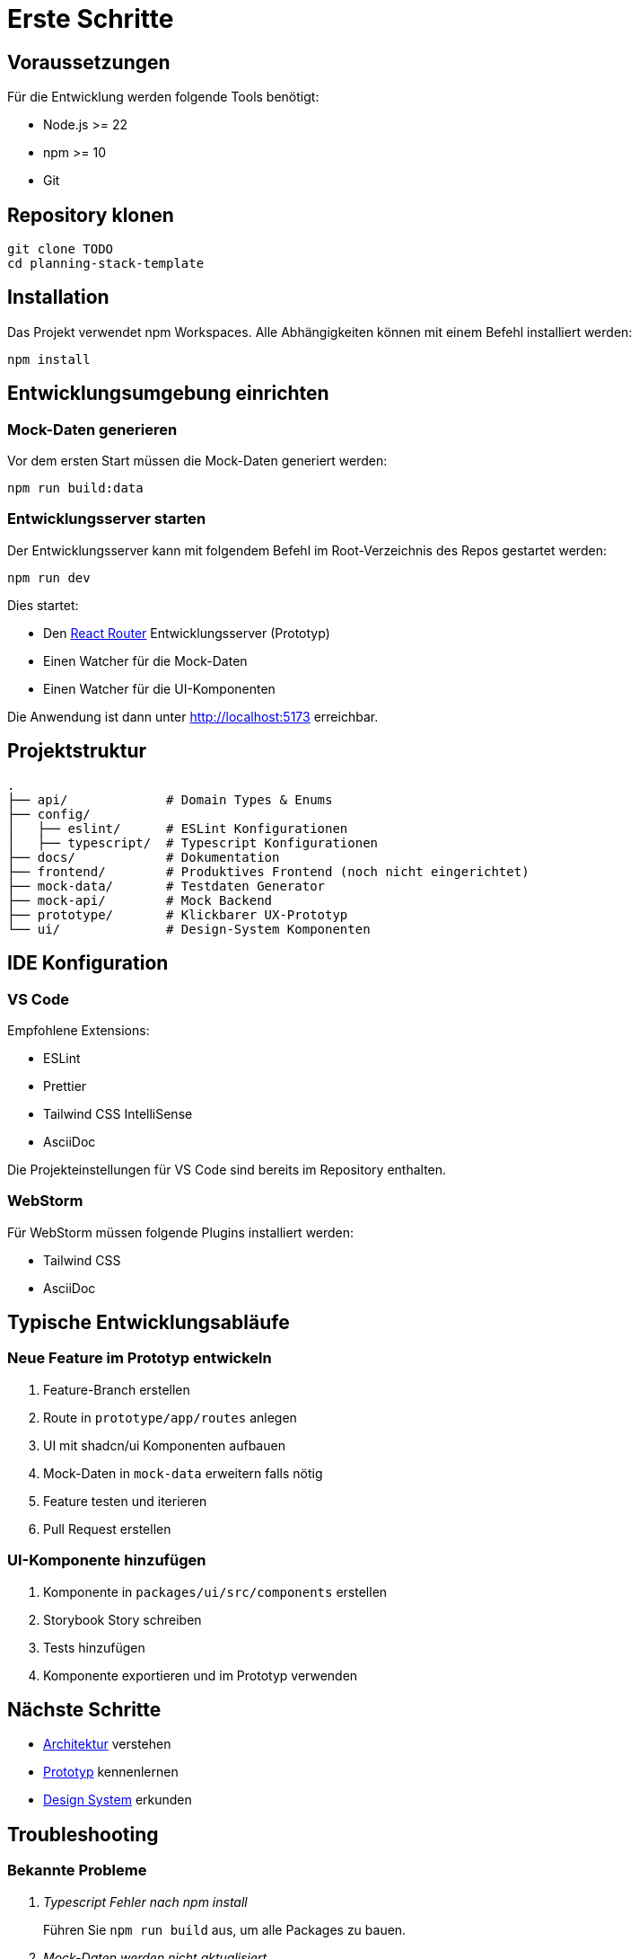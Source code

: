 = Erste Schritte
:experimental:
:icons: font



== Voraussetzungen

Für die Entwicklung werden folgende Tools benötigt:

* Node.js >= 22
* npm >= 10
* Git

== Repository klonen

[source,bash]
----
git clone TODO
cd planning-stack-template
----

== Installation

Das Projekt verwendet npm Workspaces. Alle Abhängigkeiten können mit einem Befehl installiert werden:

[source,bash]
----
npm install
----

== Entwicklungsumgebung einrichten

=== Mock-Daten generieren

Vor dem ersten Start müssen die Mock-Daten generiert werden:

[source,bash]
----
npm run build:data
----

=== Entwicklungsserver starten

Der Entwicklungsserver kann mit folgendem Befehl im Root-Verzeichnis des Repos gestartet werden:

[source,bash]
----
npm run dev
----

Dies startet:

* Den https://reactrouter.com/home[React Router] Entwicklungsserver (Prototyp)
* Einen Watcher für die Mock-Daten
* Einen Watcher für die UI-Komponenten

Die Anwendung ist dann unter http://localhost:5173 erreichbar.

== Projektstruktur

[source]
----
.
├── api/             # Domain Types & Enums
├── config/
│   ├── eslint/      # ESLint Konfigurationen
│   ├── typescript/  # Typescript Konfigurationen
├── docs/            # Dokumentation
├── frontend/        # Produktives Frontend (noch nicht eingerichtet)
├── mock-data/       # Testdaten Generator
├── mock-api/        # Mock Backend
├── prototype/       # Klickbarer UX-Prototyp
└── ui/              # Design-System Komponenten
----


== IDE Konfiguration

=== VS Code

Empfohlene Extensions:

* ESLint
* Prettier
* Tailwind CSS IntelliSense
* AsciiDoc

Die Projekteinstellungen für VS Code sind bereits im Repository enthalten.

=== WebStorm

Für WebStorm müssen folgende Plugins installiert werden:

* Tailwind CSS
* AsciiDoc

== Typische Entwicklungsabläufe

=== Neue Feature im Prototyp entwickeln

1. Feature-Branch erstellen
2. Route in `prototype/app/routes` anlegen
3. UI mit shadcn/ui Komponenten aufbauen
4. Mock-Daten in `mock-data` erweitern falls nötig
5. Feature testen und iterieren
6. Pull Request erstellen

=== UI-Komponente hinzufügen

1. Komponente in `packages/ui/src/components` erstellen
2. Storybook Story schreiben
3. Tests hinzufügen
4. Komponente exportieren und im Prototyp verwenden

== Nächste Schritte

* xref:architecture.adoc[Architektur] verstehen
* xref:prototype.adoc[Prototyp] kennenlernen
* xref:design-system.adoc[Design System] erkunden

== Troubleshooting

=== Bekannte Probleme

[qanda]
Typescript Fehler nach npm install::
  Führen Sie `npm run build` aus, um alle Packages zu bauen.

Mock-Daten werden nicht aktualisiert::
  Löschen Sie den `.cache` Ordner und führen Sie `npm run build:data` erneut aus.

=== Support

Bei Problemen:

1. Prüfen Sie die bekannten Probleme
2. Suchen Sie in den GitHub Issues
3. Erstellen Sie ein neues Issue 